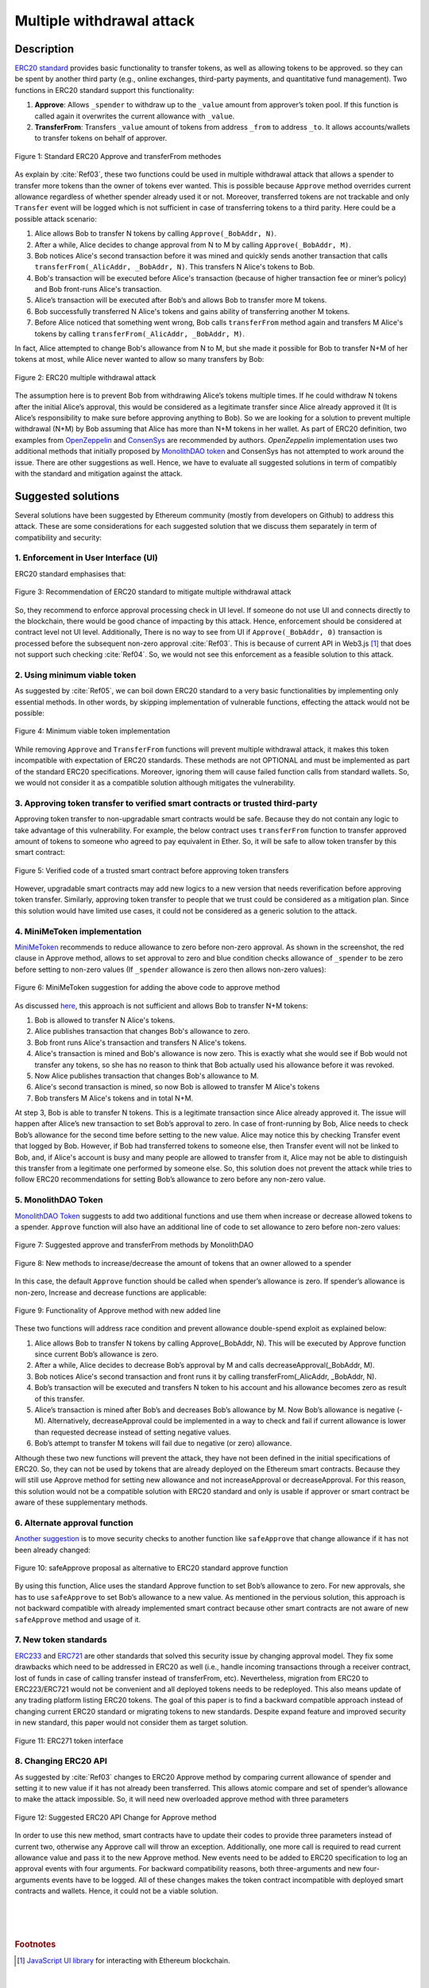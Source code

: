 .. _multiple_withdrawal:

##########################
Multiple withdrawal attack
##########################

.. index:: ! Multiple withdrawal attack, double-spend exploit;

Description
***********
`ERC20 standard <https://github.com/ethereum/EIPs/blob/master/EIPS/eip-20.md>`_ provides basic functionality to transfer tokens, as well as allowing tokens to be approved. so they can be spent by another third party (e.g., online exchanges, third-party payments, and quantitative fund management). Two functions in ERC20 standard support this functionality:

#. **Approve**: Allows ``_spender`` to withdraw up to the ``_value`` amount from approver’s token pool. If this function is called again it overwrites the current allowance with ``_value``.
#. **TransferFrom**: Transfers ``_value`` amount of tokens from address ``_from`` to address ``_to``. It allows accounts/wallets to transfer tokens on behalf of approver.

.. figure:: images/multiple_withdrawal_01.png
    :scale: 90%
    :figclass: align-center
    
    Figure 1: Standard ERC20 Approve and transferFrom methodes
    
As explain by :cite:`Ref03`, these two functions could be used in multiple withdrawal attack that allows a spender to transfer more tokens than the owner of tokens ever wanted. This is possible because ``Approve`` method overrides current allowance regardless of whether spender already used it or not. Moreover, transferred tokens are not trackable and only ``Transfer`` event will be logged which is not sufficient in case of transferring tokens to a third parity. Here could be a possible attack scenario:

#. Alice allows Bob to transfer N tokens by calling ``Approve(_BobAddr, N)``.
#. After a while, Alice decides to change approval from N to M by calling ``Approve(_BobAddr, M)``.
#. Bob notices Alice's second transaction before it was mined and quickly sends another transaction that calls ``transferFrom(_AlicAddr, _BobAddr, N)``. This transfers N Alice's tokens to Bob.
#. Bob's transaction will be executed before Alice's transaction (because of higher transaction fee or miner’s policy) and Bob front-runs Alice's transaction.
#. Alice’s transaction will be executed after Bob’s and allows Bob to transfer more M tokens.
#. Bob successfully transferred N Alice's tokens and gains ability of transferring another M tokens.
#. Before Alice noticed that something went wrong, Bob calls ``transferFrom`` method again and transfers M Alice's tokens by calling ``transferFrom(_AlicAddr, _BobAddr, M)``.

In fact, Alice attempted to change Bob's allowance from N to M, but she made it possible for Bob to transfer N+M of her tokens at most, while Alice never wanted to allow so many transfers by Bob:

.. figure:: images/multiple_withdrawal_02.png
    :scale: 50%
    :figclass: align-center
    
    Figure 2: ERC20 multiple withdrawal attack

The assumption here is to prevent Bob from withdrawing Alice’s tokens multiple times. If he could withdraw N tokens after the initial Alice’s approval, this would be considered as a legitimate transfer since Alice already approved it (It is Alice’s responsibility to make sure before approving anything to Bob). So we are looking for a solution to prevent multiple withdrawal (N+M) by Bob assuming that Alice has more than N+M tokens in her wallet.
As part of ERC20 definition, two examples from `OpenZeppelin <https://github.com/OpenZeppelin/openzeppelin-solidity/blob/master/contracts/token/ERC20/ERC20.sol>`_ and `ConsenSys <https://github.com/ConsenSys/Tokens/blob/fdf687c69d998266a95f15216b1955a4965a0a6d/contracts/eip20/EIP20.sol>`_ are recommended by authors. *OpenZeppelin* implementation uses two additional methods that initially proposed by `MonolithDAO token <https://github.com/MonolithDAO/token/blob/master/src/Token.sol>`_ and ConsenSys has not attempted to work around the issue. There are other suggestions as well. Hence, we have to evaluate all suggested solutions in term of compatibly with the standard and mitigation against the attack.

Suggested solutions
*******************
Several solutions have been suggested by Ethereum community (mostly from developers on Github) to address this attack. These are some considerations for each suggested solution that we discuss them separately in term of compatibility and security:

1. Enforcement in User Interface (UI)
=====================================
ERC20 standard emphasises that:

.. figure:: images/multiple_withdrawal_03.png
    :scale: 80%
    :figclass: align-center
    
    Figure 3: Recommendation of ERC20 standard to mitigate multiple withdrawal attack

So, they recommend to enforce approval processing check in UI level. If someone do not use UI and connects directly to the blockchain, there would be good chance of impacting by this attack. Hence, enforcement should be considered at contract level not UI level. Additionally, There is no way to see from UI if ``Approve(_BobAddr, 0)`` transaction is processed before the subsequent non-zero approval :cite:`Ref03`. This is because of current API in Web3.js [#]_ that does not support such checking :cite:`Ref04`. So, we would not see this enforcement as a feasible solution to this attack.

2. Using minimum viable token
=============================
As suggested by :cite:`Ref05`, we can boil down ERC20 standard to a very basic functionalities by implementing only essential methods. In other words, by skipping implementation of vulnerable functions, effecting the attack would not be possible:

.. figure:: images/multiple_withdrawal_04.png
    :scale: 80%
    :figclass: align-center
    
    Figure 4: Minimum viable token implementation

While removing ``Approve`` and ``TransferFrom`` functions will prevent multiple withdrawal attack, it makes this token incompatible with expectation of ERC20 standards. These methods are not OPTIONAL and must be implemented as part of the standard ERC20 specifications. Moreover, ignoring them will cause failed function calls from standard wallets. So, we would not consider it as a compatible solution although mitigates the vulnerability.

3. Approving token transfer to verified smart contracts or trusted third-party
==============================================================================
Approving token transfer to non-upgradable smart contracts would be safe. Because they do not contain any logic to take advantage of this vulnerability. For example, the below contract uses ``transferFrom`` function to transfer approved amount of tokens to someone who agreed to pay equivalent in Ether. So, it will be safe to allow token transfer by this smart contract:

.. figure:: images/multiple_withdrawal_05.png
    :scale: 100%
    :figclass: align-center
    
    Figure 5: Verified code of a trusted smart contract before approving token transfers

However, upgradable smart contracts may add new logics to a new version that needs reverification before approving token transfer. Similarly, approving token transfer to people that we trust could be considered as a mitigation plan. Since this solution would have limited use cases, it could not be considered as a generic solution to the attack.

4. MiniMeToken implementation
=============================
`MiniMeToken <https://github.com/Giveth/minime/blob/master/contracts/MiniMeToken.sol#L225>`_ recommends to reduce allowance to zero before non-zero approval. As shown in the screenshot, the red clause in Approve method, allows to set approval to zero and blue condition checks allowance of ``_spender`` to be zero before setting to non-zero values (If ``_spender`` allowance is zero then allows non-zero values):

.. figure:: images/multiple_withdrawal_06.png
    :scale: 100%
    :figclass: align-center
    
    Figure 6: MiniMeToken suggestion for adding the above code to approve method

As discussed `here <https://github.com/OpenZeppelin/openzeppelin-solidity/issues/438#issuecomment-329172399>`_, this approach is not sufficient and allows Bob to transfer N+M tokens:

#. Bob is allowed to transfer N Alice's tokens.
#. Alice publishes transaction that changes Bob's allowance to zero.
#. Bob front runs Alice's transaction and transfers N Alice's tokens.
#. Alice's transaction is mined and Bob's allowance is now zero. This is exactly what she would see if Bob would not transfer any tokens, so she has no reason to think that Bob actually used his allowance before it was revoked.
#. Now Alice publishes transaction that changes Bob's allowance to M.
#. Alice's second transaction is mined, so now Bob is allowed to transfer M Alice's tokens
#. Bob transfers M Alice's tokens and in total N+M.

At step 3, Bob is able to transfer N tokens. This is a legitimate transaction since Alice already approved it. The issue will happen after Alice’s new transaction to set Bob’s approval to zero. In case of front-running by Bob, Alice needs to check Bob’s allowance for the second time before setting to the new value. Alice may notice this by checking Transfer event that logged by Bob. However, if Bob had transferred tokens to someone else, then Transfer event will not be linked to Bob, and, if Alice's account is busy and many people are allowed to transfer from it, Alice may not be able to distinguish this transfer from a legitimate one performed by someone else. So, this solution does not prevent the attack while tries to follow ERC20 recommendations for setting Bob’s allowance to zero before any non-zero value.

5. MonolithDAO Token
====================
`MonolithDAO Token <https://github.com/MonolithDAO/token/blob/master/src/Token.sol>`_ suggests to add two additional functions and use them when increase or decrease allowed tokens to a spender. ``Approve`` function will also have an additional line of code to set allowance to zero before non-zero values:

.. figure:: images/multiple_withdrawal_07.png
    :scale: 100%
    :figclass: align-center
    
    Figure 7: Suggested approve and transferFrom methods by MonolithDAO

.. figure:: images/multiple_withdrawal_08.png
    :scale: 100%
    :figclass: align-center
    
    Figure 8: New methods to increase/decrease the amount of tokens that an owner allowed to a spender

In this case, the default ``Approve`` function should be called when spender’s allowance is zero. If spender’s allowance is non-zero, Increase and decrease functions are applicable:

.. figure:: images/multiple_withdrawal_09.png
    :scale: 100%
    :figclass: align-center
    
    Figure 9: Functionality of Approve method with new added line

These two functions will address race condition and prevent allowance double-spend exploit as explained below:

#. Alice allows Bob to transfer N tokens by calling Approve(_BobAddr, N). This will be executed by Approve function since current Bob’s allowance is zero.
#. After a while, Alice decides to decrease Bob’s approval by M and calls decreaseApproval(_BobAddr, M).
#. Bob notices Alice's second transaction and front runs it by calling transferFrom(_AlicAddr, _BobAddr, N).
#. Bob’s transaction will be executed and transfers N token to his account and his allowance becomes zero as result of this transfer.
#. Alice’s transaction is mined after Bob’s and decreases Bob’s allowance by M. Now Bob’s allowance is negative (-M). Alternatively, decreaseApproval could be implemented in a way to check and fail if current allowance is lower than requested decrease instead of setting negative values.
#. Bob’s attempt to transfer M tokens will fail due to negative (or zero) allowance.

Although these two new functions will prevent the attack, they have not been defined in the initial specifications of ERC20. So, they can not be used by tokens that are already deployed on the Ethereum smart contracts. Because they will still use Approve method for setting new allowance and not increaseApproval or decreaseApproval. For this reason, this solution would not be a compatible solution with ERC20 standard and only is usable if approver or smart contract be aware of these supplementary methods.

6. Alternate approval function
==============================
`Another suggestion <https://github.com/kindads/erc20-token/blob/40d796627a2edd6387bdeb9df71a8209367a7ee9/contracts/zeppelin-solidity/contracts/token/StandardToken.sol>`_ is to move security checks to another function like ``safeApprove`` that change allowance if it has not been already changed:

.. figure:: images/multiple_withdrawal_10.png
    :scale: 100%
    :figclass: align-center
    
    Figure 10: safeApprove proposal as alternative to ERC20 standard approve function

By using this function, Alice uses the standard Approve function to set Bob’s allowance to zero. For new approvals, she has to use ``safeApprove`` to set Bob’s allowance to a new value. As mentioned in the pervious solution, this approach is not backward compatible with already implemented smart contract because other smart contracts are not aware of new ``safeApprove`` method and usage of it.

7. New token standards
======================
`ERC233 <https://github.com/Dexaran/ERC223-token-standard>`_ and `ERC721 <https://github.com/ethereum/EIPs/blob/master/EIPS/eip-721.md>`_ are other standards that solved this security issue by changing approval model. They fix some drawbacks which need to be addressed in ERC20 as well (i.e., handle incoming transactions through a receiver contract, lost of funds in case of calling transfer instead of transferFrom, etc). Nevertheless, migration from ERC20 to ERC223/ERC721 would not be convenient and all deployed tokens needs to be redeployed. This also means update of any trading platform listing ERC20 tokens. The goal of this paper is to find a backward compatible approach instead of changing current ERC20 standard or migrating tokens to new standards. Despite expand feature and improved security in new standard, this paper would not consider them as target solution.

.. figure:: images/multiple_withdrawal_11.png
    :scale: 100%
    :figclass: align-center
    
    Figure 11: ERC271 token interface
    
8. Changing ERC20 API
=====================
As suggested by :cite:`Ref03` changes to ERC20 Approve method by comparing current allowance of spender and setting it to new value if it has not already been transferred. This allows atomic compare and set of spender’s allowance to make the attack impossible. So, it will need new overloaded approve method with three parameters

.. figure:: images/multiple_withdrawal_12.png
    :scale: 100%
    :figclass: align-center
    
    Figure 12: Suggested ERC20 API Change for Approve method
    
In order to use this new method, smart contracts have to update their codes to provide three parameters instead of current two, otherwise any Approve call will throw an exception. Additionally, one more call is required to read current allowance value and pass it to the new Approve method. New events need to be added to ERC20 specification to log an approval events with four arguments. For backward compatibility reasons, both three-arguments and new four-arguments events have to be logged. All of these changes makes the token contract incompatible with deployed smart contracts and wallets. Hence, it could not be a viable solution.

|
|
|

.. rubric:: Footnotes
.. [#] `JavaScript UI library <https://github.com/ethereum/wiki/wiki/JavaScript-API>`_ for interacting with Ethereum blockchain.

|
|
|

----

.. rubric:: References
.. bibliography:: references.bib
    :style: plain

|
|
|

----

:Date:    Dec 25, 2018
:Updated: |today|
:Authors: :ref:`about`
